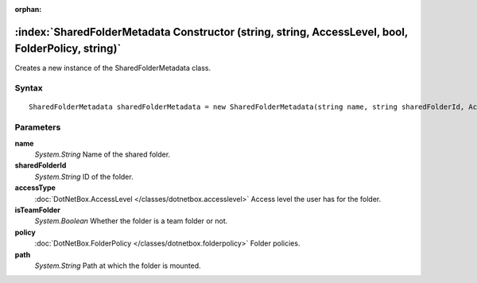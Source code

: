 :orphan:

:index:`SharedFolderMetadata Constructor (string, string, AccessLevel, bool, FolderPolicy, string)`
===================================================================================================

Creates a new instance of the SharedFolderMetadata class.

Syntax
------

::

	SharedFolderMetadata sharedFolderMetadata = new SharedFolderMetadata(string name, string sharedFolderId, AccessLevel accessType, bool isTeamFolder, FolderPolicy policy, string path)

Parameters
----------

**name**
	*System.String* Name of the shared folder.

**sharedFolderId**
	*System.String* ID of the folder.

**accessType**
	:doc:`DotNetBox.AccessLevel </classes/dotnetbox.accesslevel>` Access level the user has for the folder.

**isTeamFolder**
	*System.Boolean* Whether the folder is a team folder or not.

**policy**
	:doc:`DotNetBox.FolderPolicy </classes/dotnetbox.folderpolicy>` Folder policies.

**path**
	*System.String* Path at which the folder is mounted.

